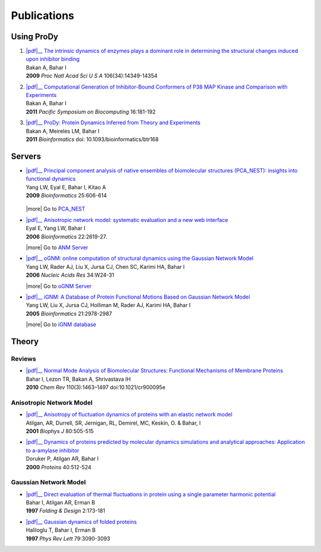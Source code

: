 .. _publications:

*******************************************************************************
Publications
*******************************************************************************

Using ProDy
===============================================================================

#. | |pdf|__
     `The intrinsic dynamics of enzymes plays a dominant role in determining the 
     structural changes induced upon inhibitor binding 
     <http://www.pnas.org/content/106/34/14349.long>`_
   | Bakan A, Bahar I 
   | **2009** *Proc Natl Acad Sci U S A* 106(34):14349-14354 

   __ http://www.pnas.org/content/106/34/14349.full.pdf

#. | |pdf|__
     `Computational Generation of Inhibitor-Bound Conformers of P38 MAP 
     Kinase and Comparison with Experiments 
     <http://psb.stanford.edu/psb-online/proceedings/psb11/#Multiscale>`_
   | Bakan A, Bahar I 
   | **2011** *Pacific Symposium on Biocomputing* 16:181-192

   __ http://psb.stanford.edu/psb-online/proceedings/psb11/bakan.pdf

#. | |pdf|__
     `ProDy: Protein Dynamics Inferred from Theory and Experiments  
     <http://bioinformatics.oxfordjournals.org/content/27/11/1575>`_
   | Bakan A, Meireles LM, Bahar I
   | **2011** *Bioinformatics* doi: 10.1093/bioinformatics/btr168

   __ http://bioinformatics.oxfordjournals.org/content/27/11/1575.full.pdf

Servers
===============================================================================

* | |pdf|__ 
    `Principal component analysis of native ensembles of biomolecular structures 
    (PCA_NEST): insights into functional dynamics
    <http://bioinformatics.oxfordjournals.org/content/25/5/606.full>`_
  | Yang LW, Eyal E, Bahar I, Kitao A 
  | **2009** *Bioinformatics* 25:606-614

   __ http://bioinformatics.oxfordjournals.org/content/25/5/606.full.pdf

  |more| Go to `PCA_NEST <http://ignm.ccbb.pitt.edu/oPCA_Online.htm>`_

* | |pdf|__
    `Anisotropic network model: systematic evaluation and a new web interface 
    <http://bioinformatics.oxfordjournals.org/content/22/21/2619.long>`_
  | Eyal E, Yang LW, Bahar I 
  | **2006** *Bioinformatics*  22:2619-27.

  __ http://bioinformatics.oxfordjournals.org/content/22/21/2619.full.pdf

  |more| Go to `ANM Server <http://ignmtest.ccbb.pitt.edu/cgi-bin/anm/anm1.cgi>`_

* | |pdf|__
    `oGNM: online computation of structural dynamics using the Gaussian Network Model
    <http://nar.oxfordjournals.org/content/34/suppl_2/W24.long>`_
  | Yang LW, Rader AJ, Liu X, Jursa CJ, Chen SC, Karimi HA, Bahar I 
  | **2006** *Nucleic Acids Res* 34:W24-31

  __ http://nar.oxfordjournals.org/content/34/suppl_2/W24.full.pdf

  |more| Go to `oGNM Server <http://ignm.ccbb.pitt.edu/GNM_Online_Calculation.htm>`_

* | |pdf|__
    `iGNM: A Database of Protein Functional Motions Based on Gaussian Network Model
    <http://bioinformatics.oxfordjournals.org/content/21/13/2978.full>`_ 
  | Yang LW, Liu X, Jursa CJ, Holliman M, Rader AJ, Karimi HA, Bahar I
  | **2005** *Bioinformatics* 21:2978-2987

  __ http://bioinformatics.oxfordjournals.org/content/21/13/2978.full.pdf

  |more| Go to `iGNM database <http://ignm.ccbb.pitt.edu/>`_

Theory
===============================================================================

Reviews
-------------------------------------------------------------------------------

* | |pdf|__
    `Normal Mode Analysis of Biomolecular Structures: Functional Mechanisms of 
    Membrane Proteins 
    <http://pubs.acs.org/doi/full/10.1021/cr900095e>`_
  | Bahar I, Lezon TR, Bakan A, Shrivastava IH 
  | **2010** *Chem Rev* 110(3):1463–1497 doi:10.1021/cr900095e
  
  __ http://pubs.acs.org/doi/pdf/10.1021/cr900095e

Anisotropic Network Model
-------------------------------------------------------------------------------

* | |pdf|__
    `Anisotropy of fluctuation dynamics of proteins with an elastic network model
    <http://www.ncbi.nlm.nih.gov/pubmed/9218955>`_
  | Atilgan, AR, Durrell, SR, Jernigan, RL, Demirel, MC, Keskin, O. & Bahar, I
  | **2001** *Biophys J* 80:505-515

  __ http://www.ccbb.pitt.edu/Faculty/bahar/publications/143.pdf

* | |pdf|__
    `Dynamics of proteins predicted by molecular dynamics simulations and analytical approaches: Application to a-amylase inhibitor
    <http://onlinelibrary.wiley.com/doi/10.1002/1097-0134(20000815)40:3%3C512::AID-PROT180%3E3.0.CO;2-M/full>`_
  | Doruker P, Atilgan AR, Bahar I
  | **2000** *Proteins* 40:512-524

  __ http://www.ccbb.pitt.edu/Faculty/bahar/publications/140.pdf


Gaussian Network Model
-------------------------------------------------------------------------------

* | |pdf|__
    `Direct evaluation of thermal fluctuations in protein using a single parameter harmonic potential
    <http://www.sciencedirect.com/science?_ob=ArticleURL&_udi=B94RW-4TXDS80-1H&_user=9649437&_coverDate=01%2F31%2F2001&_rdoc=1&_fmt=high&_orig=search&_origin=search&_sort=d&_docanchor=&view=c&_acct=C000006998&_version=1&_urlVersion=0&_userid=9649437&md5=4d1df6a2a6b6d7b0d20e7e38eee7ee95&searchtype=a>`_
  | Bahar I, Atilgan AR, Erman B
  | **1997** *Folding & Design* 2:173-181

  __ http://www.ccbb.pitt.edu/Faculty/bahar/publications/99.pdf

* | |pdf|__
    `Gaussian dynamics of folded proteins
    <http://prl.aps.org/abstract/PRL/v79/i16/p3090_1>`_
  | Haliloglu T, Bahar I, Erman B
  | **1997** *Phys Rev Lett* 79:3090-3093
  
  __ http://prl.aps.org/pdf/PRL/v79/i16/p3090_1


